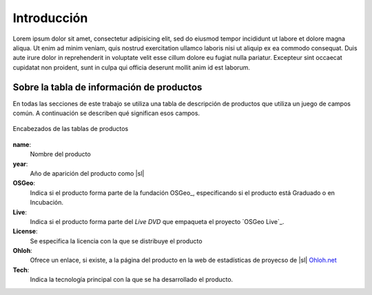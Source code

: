 .. _intro:

************
Introducción
************

Lorem ipsum dolor sit amet, consectetur adipisicing elit, sed do eiusmod
tempor incididunt ut labore et dolore magna aliqua. Ut enim ad minim veniam,
quis nostrud exercitation ullamco laboris nisi ut aliquip ex ea commodo
consequat. Duis aute irure dolor in reprehenderit in voluptate velit esse
cillum dolore eu fugiat nulla pariatur. Excepteur sint occaecat cupidatat non
proident, sunt in culpa qui officia deserunt mollit anim id est laborum.

.. todo:: Explicar la metodología de trabajo


.. _info-tabla:

Sobre la tabla de información de productos
==============================================

En todas las secciones de este trabajo se utiliza una tabla de descripción de productos que utiliza un juego de campos común. A continuación se describen qué significan esos campos.

.. figure:: _static/tabla-principal-encabezado.png
   :align: center
   :alt: Encabezados de las tablas de productos

   Encabezados de las tablas de productos

**name**:
  Nombre del producto
**year**:
  Año de aparición del producto como |sl|
**OSGeo**:
  Indica si el producto forma parte de la fundación OSGeo_, especificando si el producto está Graduado o en Incubación.
**Live**:
  Indica si el producto forma parte del *Live DVD* que empaqueta el proyecto `OSGeo Live`_.
**License**:
  Se especifica la licencia con la que se distribuye el producto
**Ohloh**:
  Ofrece un enlace, si existe, a la página del producto en la web de estadísticas de proyecso de |sl| `Ohloh.net`_
**Tech**:
  Indica la tecnología principal con la que se ha desarrollado el producto.



.. _Ohloh.net: http://ohloh.net
